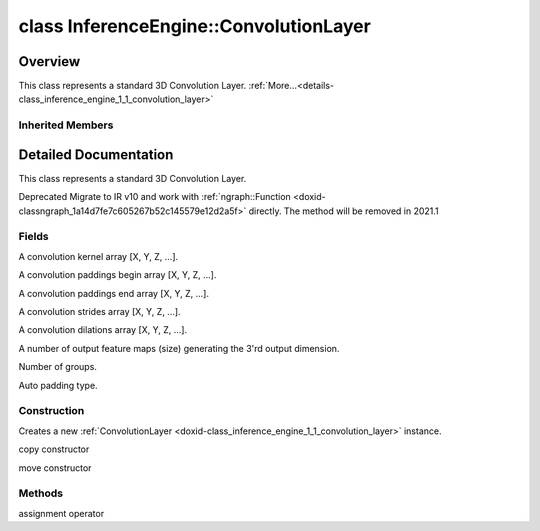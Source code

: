 .. index:: pair: class; InferenceEngine::ConvolutionLayer
.. _doxid-class_inference_engine_1_1_convolution_layer:

class InferenceEngine::ConvolutionLayer
=======================================



Overview
~~~~~~~~

This class represents a standard 3D Convolution Layer. :ref:`More...<details-class_inference_engine_1_1_convolution_layer>`


.. ref-code-block:: cpp
	:class: doxyrest-overview-code-block

	#include <ie_layers.h>
	
	class ConvolutionLayer: public :ref:`InferenceEngine::WeightableLayer<doxid-class_inference_engine_1_1_weightable_layer>`
	{
	public:
		// fields
	
		:ref:`PropertyVector<doxid-class_inference_engine_1_1_property_vector>`<unsigned int> :ref:`_kernel<doxid-class_inference_engine_1_1_convolution_layer_1a5166da2a74ea77d852c30431f072996b>`;
		unsigned int& :target:`_kernel_x<doxid-class_inference_engine_1_1_convolution_layer_1a675644c1d6882a4583868e94029e1c4b>` =  :ref:`_kernel<doxid-class_inference_engine_1_1_convolution_layer_1a5166da2a74ea77d852c30431f072996b>` .at(:ref:`X_AXIS<doxid-namespace_inference_engine_1a699af6f18afedf57e765e099645728f0a123219f421934427910f3c8080f76bcc>`);
		unsigned int& :target:`_kernel_y<doxid-class_inference_engine_1_1_convolution_layer_1a6038a56d4c216c6ff6a4f69e89cf9891>` =  :ref:`_kernel<doxid-class_inference_engine_1_1_convolution_layer_1a5166da2a74ea77d852c30431f072996b>` .at(:ref:`Y_AXIS<doxid-namespace_inference_engine_1a699af6f18afedf57e765e099645728f0aa5a4fe3bd008bfa81437359c246b0b24>`);
		:ref:`PropertyVector<doxid-class_inference_engine_1_1_property_vector>`<unsigned int> :ref:`_padding<doxid-class_inference_engine_1_1_convolution_layer_1af9357916d27ba8598f1c7153258acdbd>`;
		unsigned int& :target:`_padding_x<doxid-class_inference_engine_1_1_convolution_layer_1a04ca78017d097b7b47940479b0f92d00>` =  :ref:`_padding<doxid-class_inference_engine_1_1_convolution_layer_1af9357916d27ba8598f1c7153258acdbd>` .at(:ref:`X_AXIS<doxid-namespace_inference_engine_1a699af6f18afedf57e765e099645728f0a123219f421934427910f3c8080f76bcc>`);
		unsigned int& :target:`_padding_y<doxid-class_inference_engine_1_1_convolution_layer_1ac8bf61084e60c22e79f2761d9911fffa>` =  :ref:`_padding<doxid-class_inference_engine_1_1_convolution_layer_1af9357916d27ba8598f1c7153258acdbd>` .at(:ref:`Y_AXIS<doxid-namespace_inference_engine_1a699af6f18afedf57e765e099645728f0aa5a4fe3bd008bfa81437359c246b0b24>`);
		:ref:`PropertyVector<doxid-class_inference_engine_1_1_property_vector>`<unsigned int> :ref:`_pads_end<doxid-class_inference_engine_1_1_convolution_layer_1ac559c38872755a8892c77ada1d981606>`;
		:ref:`PropertyVector<doxid-class_inference_engine_1_1_property_vector>`<unsigned int> :ref:`_stride<doxid-class_inference_engine_1_1_convolution_layer_1a93683b858a30a7adca14231408dc3650>`;
		unsigned int& :target:`_stride_x<doxid-class_inference_engine_1_1_convolution_layer_1aad1b844e9e3ed13b06d1e7bec4c5ce75>` =  :ref:`_stride<doxid-class_inference_engine_1_1_convolution_layer_1a93683b858a30a7adca14231408dc3650>` .at(:ref:`X_AXIS<doxid-namespace_inference_engine_1a699af6f18afedf57e765e099645728f0a123219f421934427910f3c8080f76bcc>`);
		unsigned int& :target:`_stride_y<doxid-class_inference_engine_1_1_convolution_layer_1a597b18123c4436e41414e16561394de6>` =  :ref:`_stride<doxid-class_inference_engine_1_1_convolution_layer_1a93683b858a30a7adca14231408dc3650>` .at(:ref:`Y_AXIS<doxid-namespace_inference_engine_1a699af6f18afedf57e765e099645728f0aa5a4fe3bd008bfa81437359c246b0b24>`);
		:ref:`PropertyVector<doxid-class_inference_engine_1_1_property_vector>`<unsigned int> :ref:`_dilation<doxid-class_inference_engine_1_1_convolution_layer_1a414945ca29a6923dd1b24788bae8b562>`;
		unsigned int& :target:`_dilation_x<doxid-class_inference_engine_1_1_convolution_layer_1a3f81788f3904b2acee1fec298c2c6e1b>` =  :ref:`_dilation<doxid-class_inference_engine_1_1_convolution_layer_1a414945ca29a6923dd1b24788bae8b562>` .at(:ref:`X_AXIS<doxid-namespace_inference_engine_1a699af6f18afedf57e765e099645728f0a123219f421934427910f3c8080f76bcc>`);
		unsigned int& :target:`_dilation_y<doxid-class_inference_engine_1_1_convolution_layer_1ae6aada2908667e9aea48a06e6338d26e>` =  :ref:`_dilation<doxid-class_inference_engine_1_1_convolution_layer_1a414945ca29a6923dd1b24788bae8b562>` .at(:ref:`Y_AXIS<doxid-namespace_inference_engine_1a699af6f18afedf57e765e099645728f0aa5a4fe3bd008bfa81437359c246b0b24>`);
		unsigned int :ref:`_out_depth<doxid-class_inference_engine_1_1_convolution_layer_1acd67e904da9d6186aba5356101201530>` = 0u;
		unsigned int :ref:`_group<doxid-class_inference_engine_1_1_convolution_layer_1a0a7b07faba795d7a3575e66614fcda80>` = 1u;
		std::string :ref:`_auto_pad<doxid-class_inference_engine_1_1_convolution_layer_1a6c9f15419398478f14183cd4cb15130a>`;

		// construction
	
		:ref:`ConvolutionLayer<doxid-class_inference_engine_1_1_convolution_layer_1a82ab32085fc9e570312b1d7fd860524a>`(const :ref:`LayerParams<doxid-struct_inference_engine_1_1_layer_params>`& p);
		:ref:`ConvolutionLayer<doxid-class_inference_engine_1_1_convolution_layer_1a360deef3b848b58258f39b8c3b65bd40>`(const ConvolutionLayer& that);
		:ref:`ConvolutionLayer<doxid-class_inference_engine_1_1_convolution_layer_1a63c464660108440778c9fd7dc967676b>`(ConvolutionLayer&&);

		// methods
	
		ConvolutionLayer& :ref:`operator =<doxid-class_inference_engine_1_1_convolution_layer_1ae12c1a7fd0d963c217f51ff07e1edb58>` (const ConvolutionLayer& that);
	};

	// direct descendants

	class :ref:`DeconvolutionLayer<doxid-class_inference_engine_1_1_deconvolution_layer>`;
	class :ref:`DeformableConvolutionLayer<doxid-class_inference_engine_1_1_deformable_convolution_layer>`;

Inherited Members
-----------------

.. ref-code-block:: cpp
	:class: doxyrest-overview-inherited-code-block

	public:
		// typedefs
	
		typedef std::shared_ptr<:ref:`CNNLayer<doxid-class_inference_engine_1_1_c_n_n_layer>`> :ref:`Ptr<doxid-class_inference_engine_1_1_c_n_n_layer_1ae6c5b3bbb31997571de2ff36ea4dfee3>`;

		// fields
	
		std::string :ref:`name<doxid-class_inference_engine_1_1_c_n_n_layer_1a20185b71c3006edeef34337660c63e50>`;
		std::string :ref:`type<doxid-class_inference_engine_1_1_c_n_n_layer_1ac212155e7134b88e70eb244ffb03d079>`;
		:ref:`Precision<doxid-class_inference_engine_1_1_precision>` :ref:`precision<doxid-class_inference_engine_1_1_c_n_n_layer_1a4e644a73e430f608faa8dc33c1ccab5b>`;
		std::vector<:ref:`DataPtr<doxid-namespace_inference_engine_1a91f97c826d2753815815c119ba383e63>`> :ref:`outData<doxid-class_inference_engine_1_1_c_n_n_layer_1a6071e2163a4fef32de72c6ab22129224>`;
		std::vector<:ref:`DataWeakPtr<doxid-namespace_inference_engine_1af7e08b740f8da0ef826644aca39cb2ce>`> :ref:`insData<doxid-class_inference_engine_1_1_c_n_n_layer_1a1053f3f44f7492f79d755c8afe1e83b7>`;
		:ref:`Ptr<doxid-class_inference_engine_1_1_c_n_n_layer_1ae6c5b3bbb31997571de2ff36ea4dfee3>` :ref:`_fusedWith<doxid-class_inference_engine_1_1_c_n_n_layer_1ac25a960c7c95a63bdce49c935363c9c0>`;
		:ref:`UserValue<doxid-union_inference_engine_1_1_user_value>` :ref:`userValue<doxid-class_inference_engine_1_1_c_n_n_layer_1a62f7fc6af3a34b8b069025bfed12f37d>`;
		std::string :ref:`affinity<doxid-class_inference_engine_1_1_c_n_n_layer_1ae584c7bc3017655c20b7c5fb4501d5ab>`;
		std::map<std::string, std::string> :ref:`params<doxid-class_inference_engine_1_1_c_n_n_layer_1a06b085fdd9e498d9acde167efc2ad811>`;
		std::map<std::string, :ref:`Blob::Ptr<doxid-class_inference_engine_1_1_blob_1abb6c4f89181e2dd6d8a29ada2dfb4060>`> :ref:`blobs<doxid-class_inference_engine_1_1_c_n_n_layer_1aeafc49f9cd3bcb98d7a3c7e66a4bf285>`;
		:ref:`Blob::Ptr<doxid-class_inference_engine_1_1_blob_1abb6c4f89181e2dd6d8a29ada2dfb4060>` :ref:`_weights<doxid-class_inference_engine_1_1_weightable_layer_1a5088fb7b2f358e3a89f6628e8e2f1e45>`;
		:ref:`Blob::Ptr<doxid-class_inference_engine_1_1_blob_1abb6c4f89181e2dd6d8a29ada2dfb4060>` :ref:`_biases<doxid-class_inference_engine_1_1_weightable_layer_1a8bdb867bf51ee5ce94395ed0d5c8bc2c>`;

		// methods
	
		std::shared_ptr<:ref:`ngraph::Node<doxid-classov_1_1_node>`> :ref:`getNode<doxid-class_inference_engine_1_1_c_n_n_layer_1a322989d3de69b2cc51c90bf1271968a9>`() const;
		void :ref:`fuse<doxid-class_inference_engine_1_1_c_n_n_layer_1a12aad4318ec1bab134f61c2b7c591cc6>`(:ref:`Ptr<doxid-class_inference_engine_1_1_c_n_n_layer_1ae6c5b3bbb31997571de2ff36ea4dfee3>`& layer);
		virtual const :ref:`DataPtr<doxid-namespace_inference_engine_1a91f97c826d2753815815c119ba383e63>` :ref:`input<doxid-class_inference_engine_1_1_c_n_n_layer_1a864d9dcd5ec644df5794b0ac5f47af5f>`() const;
		void :ref:`parseParams<doxid-class_inference_engine_1_1_c_n_n_layer_1a8132f27c4963fa58ad131d6a6989c94e>`();
		float :ref:`GetParamAsFloat<doxid-class_inference_engine_1_1_c_n_n_layer_1a3891f1326149a9d2f1566bf2a851f643>`(const char \* param, float def) const;
		float :ref:`GetParamAsFloat<doxid-class_inference_engine_1_1_c_n_n_layer_1a42c3d84f598675eec55a6d28620b8e76>`(const char \* param) const;
		std::vector<float> :ref:`GetParamAsFloats<doxid-class_inference_engine_1_1_c_n_n_layer_1af9630456abcf9859a16a9517277fdd1f>`(const char \* param, std::vector<float> def) const;
		std::vector<float> :ref:`GetParamAsFloats<doxid-class_inference_engine_1_1_c_n_n_layer_1ae32218245c3bc781dc0a7a979bba2042>`(const char \* param) const;
		int :ref:`GetParamAsInt<doxid-class_inference_engine_1_1_c_n_n_layer_1af0340b5d83e0ca68dfbe9daa4d0d7f19>`(const char \* param, int def) const;
		int :ref:`GetParamAsInt<doxid-class_inference_engine_1_1_c_n_n_layer_1aea5ce11db18674d6b16cd57a974bca43>`(const char \* param) const;
		std::vector<int> :ref:`GetParamAsInts<doxid-class_inference_engine_1_1_c_n_n_layer_1ac6b05057bc37550e977d96f6b296dbed>`(const char \* param, std::vector<int> def) const;
		std::vector<int> :ref:`GetParamAsInts<doxid-class_inference_engine_1_1_c_n_n_layer_1a4e1abf89c200819f8988c4e6687d2c1b>`(const char \* param) const;
		unsigned int :ref:`GetParamAsUInt<doxid-class_inference_engine_1_1_c_n_n_layer_1a58afa0776016b852ec2d943d22627c69>`(const char \* param, unsigned int def) const;
		unsigned int :ref:`GetParamAsUInt<doxid-class_inference_engine_1_1_c_n_n_layer_1a95639231097406556bdca71eb92656a0>`(const char \* param) const;
		size_t :ref:`GetParamAsSizeT<doxid-class_inference_engine_1_1_c_n_n_layer_1a1e567514c1b6c26ebc2c6f5322c1e531>`(const char \* param, size_t def) const;
		size_t :ref:`GetParamAsSizeT<doxid-class_inference_engine_1_1_c_n_n_layer_1a704d80308a7a023a89c48eea2b439b3c>`(const char \* param) const;
	
		std::vector<unsigned int> :ref:`GetParamAsUInts<doxid-class_inference_engine_1_1_c_n_n_layer_1a3567558e080c9c25ca1414551d1c163e>`(
			const char \* param,
			std::vector<unsigned int> def
			) const;
	
		std::vector<unsigned int> :ref:`GetParamAsUInts<doxid-class_inference_engine_1_1_c_n_n_layer_1af6b6e33dea3e48a4ae2609bb7ad6d7b2>`(const char \* param) const;
		bool :ref:`GetParamAsBool<doxid-class_inference_engine_1_1_c_n_n_layer_1a3806906c9780ba527bb46651b01e1194>`(const char \* param, bool def) const;
		bool :ref:`GetParamAsBool<doxid-class_inference_engine_1_1_c_n_n_layer_1aa0fc4eec06f791d26dde3a47fca9dfb4>`(const char \* param) const;
		std::string :ref:`GetParamAsString<doxid-class_inference_engine_1_1_c_n_n_layer_1ae07e0a086ce4e02b5fb4600c34c4543e>`(const char \* param, const char \* def) const;
		bool :ref:`CheckParamPresence<doxid-class_inference_engine_1_1_c_n_n_layer_1a54353d851f4e017c3ea547ed12e4f73d>`(const char \* param) const;
		std::string :ref:`GetParamAsString<doxid-class_inference_engine_1_1_c_n_n_layer_1a69d26fd97bf9366d1d5028671e09b450>`(const char \* param) const;
		std::string :ref:`getBoolStrParamAsIntStr<doxid-class_inference_engine_1_1_c_n_n_layer_1a6ec29efe57d6a756efd660c9e5f8b688>`(const char \* param) const;
	
		std::vector<std::string> :ref:`GetParamAsStrings<doxid-class_inference_engine_1_1_c_n_n_layer_1a2cffea1440266959a91b6cee38e4fca0>`(
			const char \* param,
			std::vector<std::string> def
			) const;
	
		static float :ref:`ie_parse_float<doxid-class_inference_engine_1_1_c_n_n_layer_1a830772b08ab5b0f7f6defa7317e33783>`(const std::string& str);
		static std::string :ref:`ie_serialize_float<doxid-class_inference_engine_1_1_c_n_n_layer_1afe311c770dd17382996880052d303bc8>`(float value);
		:ref:`CNNLayer<doxid-class_inference_engine_1_1_weightable_layer_1a49576b4ff390822c0aa474cf7f542724>`(const :ref:`LayerParams<doxid-struct_inference_engine_1_1_layer_params>`& prms);
		:ref:`CNNLayer<doxid-class_inference_engine_1_1_weightable_layer_1ad5d08d211ac7bb10a79a1e4dc66551fa>`(const :ref:`CNNLayer<doxid-class_inference_engine_1_1_c_n_n_layer>`& other);

.. _details-class_inference_engine_1_1_convolution_layer:

Detailed Documentation
~~~~~~~~~~~~~~~~~~~~~~

This class represents a standard 3D Convolution Layer.

Deprecated Migrate to IR v10 and work with :ref:`ngraph::Function <doxid-classngraph_1a14d7fe7c605267b52c145579e12d2a5f>` directly. The method will be removed in 2021.1

Fields
------

.. _doxid-class_inference_engine_1_1_convolution_layer_1a5166da2a74ea77d852c30431f072996b:
.. index:: pair: variable; _kernel

.. ref-code-block:: cpp
	:class: doxyrest-title-code-block

	:ref:`PropertyVector<doxid-class_inference_engine_1_1_property_vector>`<unsigned int> _kernel

A convolution kernel array [X, Y, Z, ...].

.. _doxid-class_inference_engine_1_1_convolution_layer_1af9357916d27ba8598f1c7153258acdbd:
.. index:: pair: variable; _padding

.. ref-code-block:: cpp
	:class: doxyrest-title-code-block

	:ref:`PropertyVector<doxid-class_inference_engine_1_1_property_vector>`<unsigned int> _padding

A convolution paddings begin array [X, Y, Z, ...].

.. _doxid-class_inference_engine_1_1_convolution_layer_1ac559c38872755a8892c77ada1d981606:
.. index:: pair: variable; _pads_end

.. ref-code-block:: cpp
	:class: doxyrest-title-code-block

	:ref:`PropertyVector<doxid-class_inference_engine_1_1_property_vector>`<unsigned int> _pads_end

A convolution paddings end array [X, Y, Z, ...].

.. _doxid-class_inference_engine_1_1_convolution_layer_1a93683b858a30a7adca14231408dc3650:
.. index:: pair: variable; _stride

.. ref-code-block:: cpp
	:class: doxyrest-title-code-block

	:ref:`PropertyVector<doxid-class_inference_engine_1_1_property_vector>`<unsigned int> _stride

A convolution strides array [X, Y, Z, ...].

.. _doxid-class_inference_engine_1_1_convolution_layer_1a414945ca29a6923dd1b24788bae8b562:
.. index:: pair: variable; _dilation

.. ref-code-block:: cpp
	:class: doxyrest-title-code-block

	:ref:`PropertyVector<doxid-class_inference_engine_1_1_property_vector>`<unsigned int> _dilation

A convolution dilations array [X, Y, Z, ...].

.. _doxid-class_inference_engine_1_1_convolution_layer_1acd67e904da9d6186aba5356101201530:
.. index:: pair: variable; _out_depth

.. ref-code-block:: cpp
	:class: doxyrest-title-code-block

	unsigned int _out_depth = 0u

A number of output feature maps (size) generating the 3'rd output dimension.

.. _doxid-class_inference_engine_1_1_convolution_layer_1a0a7b07faba795d7a3575e66614fcda80:
.. index:: pair: variable; _group

.. ref-code-block:: cpp
	:class: doxyrest-title-code-block

	unsigned int _group = 1u

Number of groups.

.. _doxid-class_inference_engine_1_1_convolution_layer_1a6c9f15419398478f14183cd4cb15130a:
.. index:: pair: variable; _auto_pad

.. ref-code-block:: cpp
	:class: doxyrest-title-code-block

	std::string _auto_pad

Auto padding type.

Construction
------------

.. _doxid-class_inference_engine_1_1_convolution_layer_1a82ab32085fc9e570312b1d7fd860524a:
.. index:: pair: function; ConvolutionLayer

.. ref-code-block:: cpp
	:class: doxyrest-title-code-block

	ConvolutionLayer(const :ref:`LayerParams<doxid-struct_inference_engine_1_1_layer_params>`& p)

Creates a new :ref:`ConvolutionLayer <doxid-class_inference_engine_1_1_convolution_layer>` instance.

.. _doxid-class_inference_engine_1_1_convolution_layer_1a360deef3b848b58258f39b8c3b65bd40:
.. index:: pair: function; ConvolutionLayer

.. ref-code-block:: cpp
	:class: doxyrest-title-code-block

	ConvolutionLayer(const ConvolutionLayer& that)

copy constructor

.. _doxid-class_inference_engine_1_1_convolution_layer_1a63c464660108440778c9fd7dc967676b:
.. index:: pair: function; ConvolutionLayer

.. ref-code-block:: cpp
	:class: doxyrest-title-code-block

	ConvolutionLayer(ConvolutionLayer&&)

move constructor

Methods
-------

.. _doxid-class_inference_engine_1_1_convolution_layer_1ae12c1a7fd0d963c217f51ff07e1edb58:
.. index:: pair: function; operator=

.. ref-code-block:: cpp
	:class: doxyrest-title-code-block

	ConvolutionLayer& operator = (const ConvolutionLayer& that)

assignment operator


